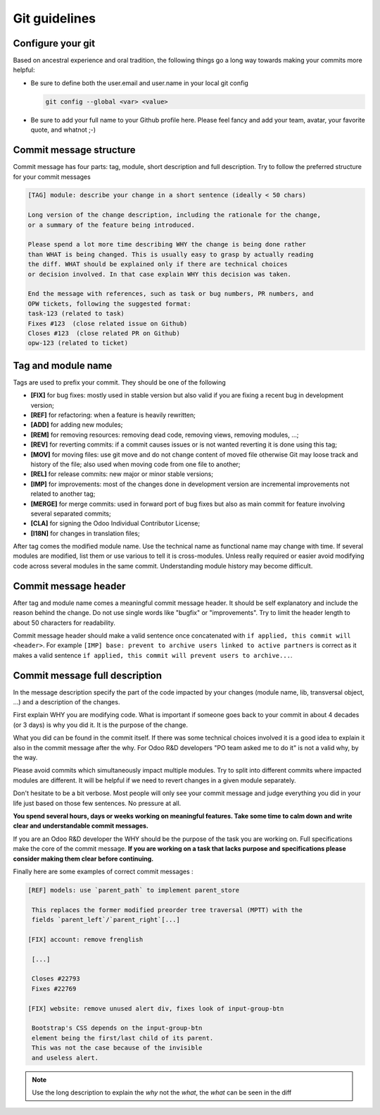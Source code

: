 ==============
Git guidelines
==============

Configure your git
------------------
          
Based on ancestral experience and oral tradition, the following things go a long
way towards making your commits more helpful:

- Be sure to define both the user.email and user.name in your local git config

  .. code-block:: text

     git config --global <var> <value>

- Be sure to add your full name to your Github profile here. Please feel fancy
  and add your team, avatar, your favorite quote, and whatnot ;-)

Commit message structure
------------------------

Commit message has four parts: tag, module, short description and full
description. Try to follow the preferred structure for your commit messages

.. code-block:: text

  [TAG] module: describe your change in a short sentence (ideally < 50 chars)

  Long version of the change description, including the rationale for the change,
  or a summary of the feature being introduced.

  Please spend a lot more time describing WHY the change is being done rather
  than WHAT is being changed. This is usually easy to grasp by actually reading
  the diff. WHAT should be explained only if there are technical choices
  or decision involved. In that case explain WHY this decision was taken.

  End the message with references, such as task or bug numbers, PR numbers, and
  OPW tickets, following the suggested format:
  task-123 (related to task)
  Fixes #123  (close related issue on Github)
  Closes #123  (close related PR on Github)
  opw-123 (related to ticket)

Tag and module name
-------------------

Tags are used to prefix your commit. They should be one of the following

- **[FIX]** for bug fixes: mostly used in stable version but also valid if you
  are fixing a recent bug in development version;
- **[REF]** for refactoring: when a feature is heavily rewritten;
- **[ADD]** for adding new modules;
- **[REM]** for removing resources: removing dead code, removing views,
  removing modules, ...;
- **[REV]** for reverting commits: if a commit causes issues or is not wanted
  reverting it is done using this tag;
- **[MOV]** for moving files: use git move and do not change content of moved file
  otherwise Git may loose track and history of the file; also used when moving
  code from one file to another;
- **[REL]** for release commits: new major or minor stable versions;
- **[IMP]** for improvements: most of the changes done in development version
  are incremental improvements not related to another tag;
- **[MERGE]** for merge commits: used in forward port of bug fixes but also as
  main commit for feature involving several separated commits;
- **[CLA]** for signing the Odoo Individual Contributor License;
- **[I18N]** for changes in translation files;

After tag comes the modified module name. Use the technical name as functional
name may change with time. If several modules are modified, list them or use
various to tell it is cross-modules. Unless really required or easier avoid
modifying code across several modules in the same commit. Understanding module
history may become difficult.

Commit message header
---------------------

After tag and module name comes a meaningful commit message header. It should be
self explanatory and include the reason behind the change. Do not use single words
like "bugfix" or "improvements". Try to limit the header length to about 50 characters
for readability.

Commit message header should make a valid sentence once concatenated with
``if applied, this commit will <header>``. For example ``[IMP] base: prevent to
archive users linked to active partners`` is correct as it makes a valid sentence
``if applied, this commit will prevent users to archive...``.

Commit message full description
-------------------------------

In the message description specify the part of the code impacted by your changes
(module name, lib, transversal object, ...) and a description of the changes.

First explain WHY you are modifying code. What is important if someone goes back
to your commit in about 4 decades (or 3 days) is why you did it. It is the
purpose of the change.

What you did can be found in the commit itself. If there was some technical choices
involved it is a good idea to explain it also in the commit message after the why.
For Odoo R&D developers "PO team asked me to do it" is not a valid why, by the way.

Please avoid commits which simultaneously impact multiple modules. Try to split
into different commits where impacted modules are different. It will be helpful
if we need to revert changes in a given module separately.

Don't hesitate to be a bit verbose. Most people will only see your commit message
and judge everything you did in your life just based on those few sentences.
No pressure at all.

**You spend several hours, days or weeks working on meaningful features. Take
some time to calm down and write clear and understandable commit messages.**

If you are an Odoo R&D developer the WHY should be the purpose of the task you
are working on. Full specifications make the core of the commit message.
**If you are working on a task that lacks purpose and specifications please
consider making them clear before continuing.**

Finally here are some examples of correct commit messages :

.. code-block:: text

 [REF] models: use `parent_path` to implement parent_store

  This replaces the former modified preorder tree traversal (MPTT) with the
  fields `parent_left`/`parent_right`[...]

 [FIX] account: remove frenglish

  [...]

  Closes #22793
  Fixes #22769

 [FIX] website: remove unused alert div, fixes look of input-group-btn

  Bootstrap's CSS depends on the input-group-btn
  element being the first/last child of its parent.
  This was not the case because of the invisible
  and useless alert.

.. note:: Use the long description to explain the *why* not the
          *what*, the *what* can be seen in the diff
